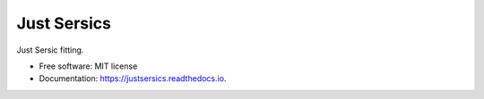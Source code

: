 ============
Just Sersics
============


.. image:: https://img.shields.io/pypi/v/justsersics.svg
        :target: https://pypi.python.org/pypi/justsersics

.. image:: https://img.shields.io/travis/johnnygreco/justsersics.svg
        :target: https://travis-ci.org/johnnygreco/justsersics

.. image:: https://readthedocs.org/projects/justsersics/badge/?version=latest
        :target: https://justsersics.readthedocs.io/en/latest/?badge=latest
        :alt: Documentation Status


Just Sersic fitting. 


* Free software: MIT license
* Documentation: https://justsersics.readthedocs.io.
